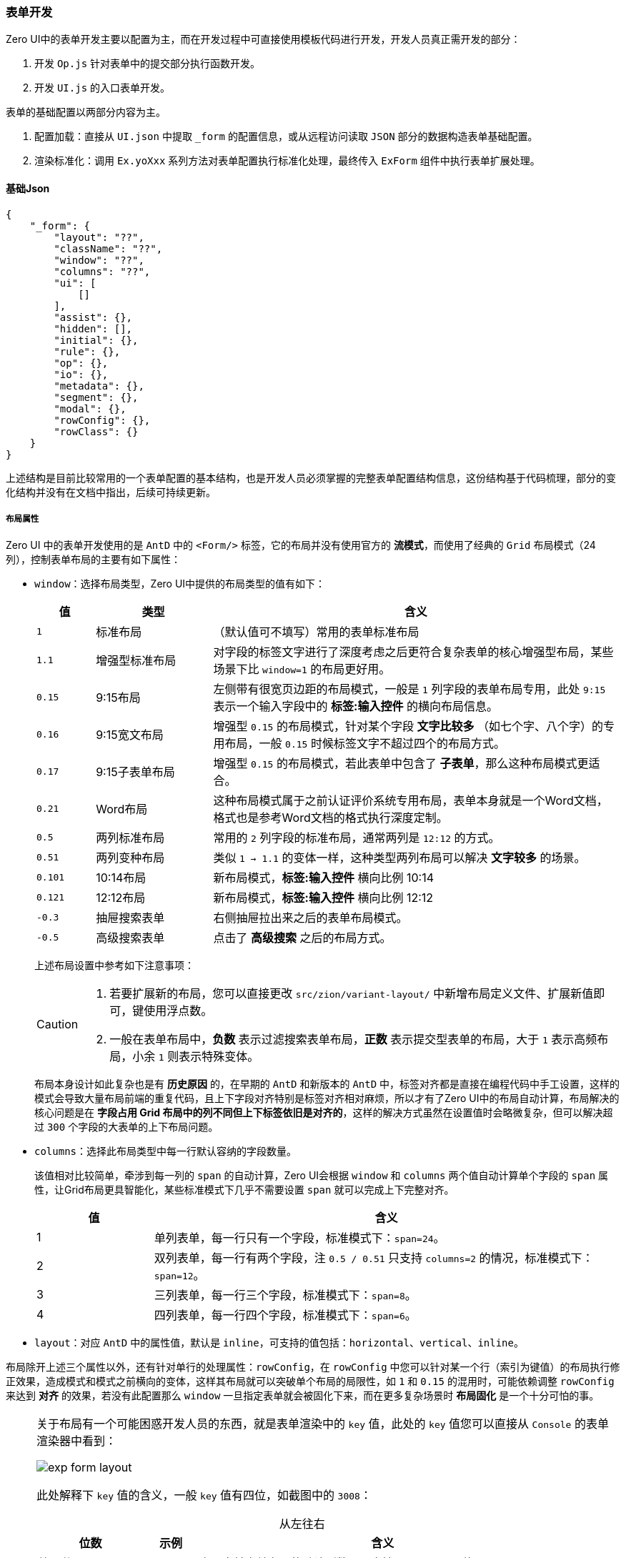 ifndef::imagesdir[:imagesdir: ../images]
:data-uri:
:table-caption!:

=== 表单开发

Zero UI中的表单开发主要以配置为主，而在开发过程中可直接使用模板代码进行开发，开发人员真正需开发的部分：

1. 开发 `Op.js` 针对表单中的提交部分执行函数开发。
2. 开发 `UI.js` 的入口表单开发。

表单的基础配置以两部分内容为主。

1. 配置加载：直接从 `UI.json` 中提取 `_form` 的配置信息，或从远程访问读取 `JSON` 部分的数据构造表单基础配置。
2. 渲染标准化：调用 `Ex.yoXxx` 系列方法对表单配置执行标准化处理，最终传入 `ExForm` 组件中执行表单扩展处理。

==== 基础Json

[source,json]
----
{
    "_form": {
        "layout": "??",
        "className": "??",
        "window": "??",
        "columns": "??",
        "ui": [
            []
        ],
        "assist": {},
        "hidden": [],
        "initial": {},
        "rule": {},
        "op": {},
        "io": {},
        "metadata": {},
        "segment": {},
        "modal": {},
        "rowConfig": {},
        "rowClass": {}
    }
}
----

上述结构是目前比较常用的一个表单配置的基本结构，也是开发人员必须掌握的完整表单配置结构信息，这份结构基于代码梳理，部分的变化结构并没有在文档中指出，后续可持续更新。

===== 布局属性

Zero UI 中的表单开发使用的是 `AntD` 中的 `<Form/>` 标签，它的布局并没有使用官方的 **流模式**，而使用了经典的 `Grid` 布局模式（24列），控制表单布局的主要有如下属性：

- `window`：选择布局类型，Zero UI中提供的布局类型的值有如下：

+
--
[options="header",cols="1,2,7"]
|====
|值|类型|含义
|`1`|标准布局|（默认值可不填写）常用的表单标准布局
|`1.1`|增强型标准布局|对字段的标签文字进行了深度考虑之后更符合复杂表单的核心增强型布局，某些场景下比 `window=1` 的布局更好用。
|`0.15`|9:15布局|左侧带有很宽页边距的布局模式，一般是 `1` 列字段的表单布局专用，此处 `9:15` 表示一个输入字段中的 **标签:输入控件** 的横向布局信息。
|`0.16`|9:15宽文布局|增强型 `0.15` 的布局模式，针对某个字段 **文字比较多** （如七个字、八个字）的专用布局，一般 `0.15` 时候标签文字不超过四个的布局方式。
|`0.17`|9:15子表单布局|增强型 `0.15` 的布局模式，若此表单中包含了 **子表单**，那么这种布局模式更适合。
|`0.21`|Word布局|这种布局模式属于之前认证评价系统专用布局，表单本身就是一个Word文档，格式也是参考Word文档的格式执行深度定制。
|`0.5`|两列标准布局|常用的 `2` 列字段的标准布局，通常两列是 `12:12` 的方式。
|`0.51`|两列变种布局|类似 `1 -> 1.1` 的变体一样，这种类型两列布局可以解决 **文字较多** 的场景。
|`0.101`|10:14布局|新布局模式，**标签:输入控件** 横向比例 10:14
|`0.121`|12:12布局|新布局模式，**标签:输入控件** 横向比例 12:12
|`-0.3`|抽屉搜索表单|右侧抽屉拉出来之后的表单布局模式。
|`-0.5`|高级搜索表单|点击了 **高级搜索** 之后的布局方式。
|====

上述布局设置中参考如下注意事项：

[CAUTION]
====
1. 若要扩展新的布局，您可以直接更改 `src/zion/variant-layout/` 中新增布局定义文件、扩展新值即可，键使用浮点数。
2. 一般在表单布局中，**负数** 表示过滤搜索表单布局，**正数** 表示提交型表单的布局，大于 `1` 表示高频布局，小余 `1` 则表示特殊变体。
====

布局本身设计如此复杂也是有 **历史原因** 的，在早期的 `AntD` 和新版本的 `AntD` 中，标签对齐都是直接在编程代码中手工设置，这样的模式会导致大量布局前端的重复代码，且上下字段对齐特别是标签对齐相对麻烦，所以才有了Zero UI中的布局自动计算，布局解决的核心问题是在 **字段占用 Grid 布局中的列不同但上下标签依旧是对齐的**，这样的解决方式虽然在设置值时会略微复杂，但可以解决超过 `300` 个字段的大表单的上下布局问题。
--

- `columns`：选择此布局类型中每一行默认容纳的字段数量。
+
--
该值相对比较简单，牵涉到每一列的 `span` 的自动计算，Zero UI会根据 `window` 和 `columns` 两个值自动计算单个字段的 `span` 属性，让Grid布局更具智能化，某些标准模式下几乎不需要设置 `span` 就可以完成上下完整对齐。

[options="header",cols="2,8"]
|====
|值|含义
|1|单列表单，每一行只有一个字段，标准模式下：`span=24`。
|2|双列表单，每一行有两个字段，注 `0.5 / 0.51` 只支持 `columns=2` 的情况，标准模式下：`span=12`。
|3|三列表单，每一行三个字段，标准模式下：`span=8`。
|4|四列表单，每一行四个字段，标准模式下：`span=6`。
|====
--
- `layout`：对应 `AntD` 中的属性值，默认是 `inline`，可支持的值包括：`horizontal、vertical、inline`。

布局除开上述三个属性以外，还有针对单行的处理属性：`rowConfig`，在 `rowConfig` 中您可以针对某一个行（索引为键值）的布局执行修正效果，造成模式和模式之前横向的变体，这样其布局就可以突破单个布局的局限性，如 `1` 和 `0.15` 的混用时，可能依赖调整 `rowConfig` 来达到 **对齐** 的效果，若没有此配置那么 `window` 一旦指定表单就会被固化下来，而在更多复杂场景时 **布局固化** 是一个十分可怕的事。

[NOTE]
====
关于布局有一个可能困惑开发人员的东西，就是表单渲染中的 `key` 值，此处的 `key` 值您可以直接从 `Console` 的表单渲染器中看到：

image:exp-form-layout.png[]

此处解释下 `key` 值的含义，一般 `key` 值有四位，如截图中的 `3008`：

[options="header", cols="2,1,7",title="从左往右"]
|====
|位数|示例|含义
|第一位|`3`|表示当前表单布局的默认列数，只支持 `1,2,3,4` 四个值。
|第二位|`0`|表示当前属性在这一行的列索引，如 `0` 表示从左往右的第一个表单属性。
|第三、四位|`08`|表示当前属性占用的宽度，按 Grid 排版，此处使用的值最终为 `span=8`。
|====

上述模式中既可控制到**行**，又可以控制到**列**，有了 **行列** 配置之后，您可以很容易对当前表单中的组件进行定位，此处解读 `key` 的目的是为了对应布局文件中的如下内容：

[source,js]
----
const layout = {
    // ...
    2016: "4,20,98",    // ---- ---- ---- ----
    2108: "8,16",       //                     ---- ----
    2118: "3,21,98",    //        -- ---- ---- ---- ----
    // ...
}
----

上述布局文件中的左值就是 `key`，您采用什么 `key`，那么 `label / input` 的比值就是多少，而第三位如 `98` 表示当前组件的宽度百分比，最终会解析 `98%`。宽度百分比的目的是上下对齐专用。

====

===== 风格属性

风格属性主要有如下两个属性：

- `className`：当前表单的专用属性，默认值 `ux_form`，若您指定了 `className` 之后，那么指定的值将会直接追加和覆盖原始的 `ux_form`（原始风格依旧生效）。
- `rowClass`：针对表单单行的属性设置，您可以在一个完整的基于 `Grid` 的表单中设置某些行特殊的风格信息，如交叉行、反色单行、协变宽高等。

===== 数据处理

数据处理属性主要包含如下属性：

- `assist`：辅助数据（字典数据）表单内加载流程。

+
--
表单内若某些字段绑定了字典信息来构造 **下拉、多选、单选** 等相关信息，这种场景下表单本身依赖字典数据来构造 **可操作源**，而辅助数据的绑定存在两个不同版本的跨越：

- 外部源 `_assist`：此配置位于页面级，不在表单内部，表单内部不用设置任何 `assist` 的属性，依旧可以使用字典数据绑定。
- 内部源 `assist`：此配置位于表单级，在表单内部初始化流程中会被触发，配置格式是一致的。

外部源的模式比较适合 **开发模式**，而内部源多用于 **配置模式**。
--

- `initial`：初始化数据

+
--
初始化数据一般用于添加类 `mode=ADD` 表单，您可以直接在 `initial` 中根据所需对字段执行添加表单的默认值配置，配置片段如下：

[source,json]
----
{
    "initial": {
        "active": "BOOL:true",
        "appId": "PROP:app.key",
        "type": "FIX:ftp",
        "protocol": "ftp",
        "port": "21",
        "path": "/"
    }
}
----

从配置格式可以知道，表单中的初始化数据是支持 **输入属性解析** 功能的，若您设置的字段值带有 `PREFIX:` 的前缀，那么此属性会使用 **输入属性解析** 功能从不同的数据源来填充初始值。
--

- `rule`：延迟初始化
+
--
如果系统中包含了 `linker` 类型的字段影响连接，那么通常在 Zero UI中使用的是 `fieldName / fieldId` 的模式进行双字段渲染，然后填充对应渲染的数据，可是会出现一种情况：**若此处的 fieldName 是另外一个字段** 的数据，并非和 `fieldId` 绑定的数据那么应该如何操作？此时您可以自定义新的数据加载流程，此加载流程在 `rule` 中设置，参考如下片段：

[source,json]
----
{
    "_form": {
        "rule": {
            "parentName": {
                "seeking": {
                    "uri": "/api/x-category/:key",
                    "magic": {
                        "module": "fm.subject"
                    }
                },
                "linker": {
                    "owner": "owner"
                }
            }
        }
    }
}
----

简单讲解下上述配置来理解 `rule` 属性的延迟初始化效果：

- 上述表单中 `parentName` 属性名并非对应的是 `parentId`，此种情况下依赖此处定义的规则在用户读取表单数据时多执行一次数据提取流程。
- 不仅如此，这种数据规则可访问远程的某个接口将抓取的数据通过 Zero UI中的 `linker` 机制默认填充各种数据字段，如此处填充的 `owner -> owner`，此处可设置更复杂的延迟初始化规则。 
--

- `io`：输入/输出规则（非异步）

+
--
输入/输出规则配置属于 **高级话题** 的内容，现阶段通常用于流程表单中做复杂提交，配置片段参考如下：

[source,json]
----
{
    "io": {
        "writer": {
            "record": {
                "inSource": "linkageAsset",
                "inPath": "targetData",
                "outType": "ARRAY"
            }
        }
    }
}
----

- **输入** 表示表单加载过程中的数据初始化流程。
- **输出** 表示表单提交过程中的数据收集流程。

此部分内容在后续实战中逐一讲解，一般使用场景如下：

- 字段数据格式和提交到远程数据格式不完全对齐的情况下，依赖 `io` 规则补充、追加、转换部分字段数据。
- 针对数据本身 Array / Object 两种不同数据格式之间的切换，以适配提交数据。
- 您可以将 `io` 规则理解成表单生命周期中的 `AOP` 行为，可自定义 **加载、交互、提交** 等不同生命周期的表单数据行为。
--

===== 字段属性

字段属性在 Zero UI 中包含两个：

- `ui`：针对可见字段属性的定义。
+
--
此属性的数据结构是一个二维数组：

[source,js]
----
[
    [
    ],
    [
    ]
]
----

二维数组描述的是 `Grid` 布局的基本骨架：

- 一维表示的是当前表单有多少行，`rowConfig / rowClass` 就是作用于一维配置。
- 二维表示的是某一行内的字段信息，由于是一个 Array 结构，所以有多少 `{}` 单元格配置元素当前行就包含多少字段。
--
- `hidden`：不可见字段的属性定义，`hidden` 不参与布局。

===== 安全属性

安全控制关注的属性是 `op`，此属性描述了当前表单中操作的 **安全定义**，现阶段的版本还没完全实现表单的细粒度控制，只要按钮可以呈现那么对用户而言就可以触发表单的提交，而 `op` 属性可直接实现和 `S_ACTION` 的绑定关系，这样绑定之后会造成用户在点击提交时可能会触发 `403` 异常，简单说就是：**您可以看到这个表单，但是当你触发提交操作时，无权限访问接口**。

===== 回调属性

回调属性和Ajax中的回调属性如出一辙，定义的是表单提交完成之后的回调行为：

- 弹出成功弹窗提示操作成功。
- 显示成功消息提示。

回调属性的配置片段如下：

[source,json]
----
{
    "modal": {
        "success": {
            "open": "您好，您的流程申请已成功提交，申请单号 :serial，请等待审批。",
            "draft": "您好，您的流程申请已成功保存为草稿！单号为 :serial。"
        }
    }
}
----

[CAUTION]
====
回调属性是新版提交按钮的配置，在新版按钮配置中，您可以设置 **原子属性**：`closable=true,callback=open`，设置了上述原子属性之后，表示：

- 当前表单提交之后触发 `rxClose` 函数，通常是：**关闭弹窗**、**关闭页签**、**关闭页面** 等行为。
- 弹窗内的文字显示 `modal` 定义中的 `open` 对应文字，即上边示例中的：`您好，您的流程申请已成功提交，申请单号 :serial，请等待审批。`，其中消息中的参数会被 `response` 中对应的数据替换。
====

==== 骨架代码

若您配置了上述的表单之后，可直接书写骨架代码来完成表单的整体组件开发。

===== 源代码 UI.js

[source,js]
----
import React from 'react';
import Ux from 'ux';
import Ex from 'ex';
import {ExForm} from 'ei';
import Op from './Op';

@Ux.zero(Ux.rxEtat(require('../Cab'))
    .cab("UI.Add")
    .to()
)
class Component extends React.PureComponent {
    render() {
        const form = Ex.yoForm(this, null);
        /*
         * 如果是更新，上述代码改成
         * const {$inited = {}} = this.props;
         * const form = Ex.yoForm(this, null, $inited);
         */
        return (
            <ExForm {...form} $height={"300px"}
                    $op={Op.actions}/>
        );
    }
}

export default Component;
----

针对上述代码说明几点：

1. 一般表单开发会使用 `ei` 库中的 `ExForm` 组件，此组件还会帮助您完成各种智能模式处理（已在生产环境验证很高频的用法，减少代码量）。
2. 表单和资源文件绑定之后，会直接从 `cab/cn/` 目录下抓取 **名空间** 对应的JSON配置文件。
3. 此处的行为模式主要绑定 `Op.js` 中的 `actions` 变量，此变量定义在下边有说明。

[WARNING]
====
Zero UI中不推荐将文本呈现放到 JS 文件中，通常一个组件会包含两部分：

- 资源文件绑定部分：`cab/cn/` 下的资源文件定义，此处的资源文件定义实际在处理组件配置时会实现组件配置分流
+
--
- 前端资源文件绑定，根据 `Z_LANGUAGE` 抓取资源文件目录实现 **多语言** 架构，通常是 OOB 专用的方式。
- 后端静态资源绑定，若是 **项目** 静态开发模式，直接从后端 `src/main/resources/cab/cn/` 中读取资源文件。
- 后端动态资源，直接启用后端的 `zero-ui` 模块从 `UI_X` 系列表中读取动态配置。
--

不论是前端还是后端都可以直接在配置提取过程中读取不同的 **语言资源文件**，这样的模式下会保证您的界面实现最大限度的灵活定制，若想要从 **中文** 切换到 **英文**，只需要更改资源文件信息即可，不用对源代码进行任何调整。
====

===== 操作代码 Op.js

[source,js]
----
import Ex from 'ex';

const $opAdd = (reference) => params => Ex.form(reference).add(params, {
    uri: "/api/role",
    dialog: "added",
});
const $opSave = (reference) =>
    params => Ex.form(reference).save(params, {
        uri: "/api/role/:key",
        dialog: "saved"
    });
const $opDelete = (reference) =>
    params => Ex.form(reference).remove(params, {
        uri: "/api/role/:key",
        dialog: "removed"
    });
const $opFilter = (reference) =>
    params => Ex.form(reference).filter(params);

export default {
    actions: {
        $opAdd,
        $opSave,
        $opDelete,
        $opFilter
    }
}
----

上述代码是最简单的角色管理，由于没有任何自定义逻辑，所以此处可直接使用 `Ex.form(reference)` 的方式实现相关提交，而配置使用了标准化按钮配置：

[options="header",cols="2,8"]
|====
|按钮ID|含义
|`$opAdd`|添加按钮专用表单函数，`mode=ADD`
|`$opSave`|更新按钮专用表单函数，`mode=EDIT`
|`$opDelete`|删除按钮专用表单函数。
|`$opFilter`|查询表单专用函数，右侧抽屉搜索框专用。
|====

最后需要注意的一点是此处的函数本身具有一定的基本规范

1. 此处的函数定义的是一个 **二阶函数**，函数签名如下
+
--
[source,js]
----
const $opXxx = (reference) => (params) => {

}
----

- `reference` 是和操作绑定的外层组件的引用，需要开发人员注意引入外层组件之后的层级关系，可通过 `Ux.onReference` 的方式精确捕捉所需组件。
- `params` 是 Ant Design 中的表单提交之后的数据。
--

2. 此处的操作函数返回一个 `Promise`，返回 `Proimse` 的原因很简单：**同步/异步** 统一，而且往往这种类型的提交都会和后端互动，所以使用 **异步** 比同步的实用性更强。
3. `Ex.form` 的表单对象引入了默认的 **防重复提交、默认回调、异常验证、异常回调、规则转换** 等综合性功能，除非您十分了解，否则只能自己老老实实书写自己的函数，如（自定义流程）：
+
--
[source,js]
----
const $opCreate = (reference) => (params) => {
    const request = Fn.ioRequest(params);
    let category = {};
    if (request.grouped) {
        category = Ux.elementUniqueDatum(reference, "preorder.category", "code", "Company");
    } else {
        category = Ux.elementUniqueDatum(reference, "preorder.category", "code", "Personal");
    }
    if (category) {
        request.category = category.key;
    }
    return Ux.ajaxPost("/api/order/standard/submit", request)
        .then(data => Ux.ajaxDialog(reference, {
            data, key: "submitted", redux: true,
        }))
        .then(response => Ux.formReset(reference, [], response));
};
----
由于此处没有使用 `Ex.form` 的表单对象，所以回调中的 `Ux.ajaxDialog` 以及执行完成之后的表单重置 `Ux.formReset` 都是必须的。
--

按照本章的教程，基本开发人员只需要 **拷贝** 骨架代码，然后书写对应的行为函数（ `Function` ）就可以完成表单部分的开发，且不需要书写太多的表单规则或逻辑规则，接下来看看表单中常用的 **字段配置**。